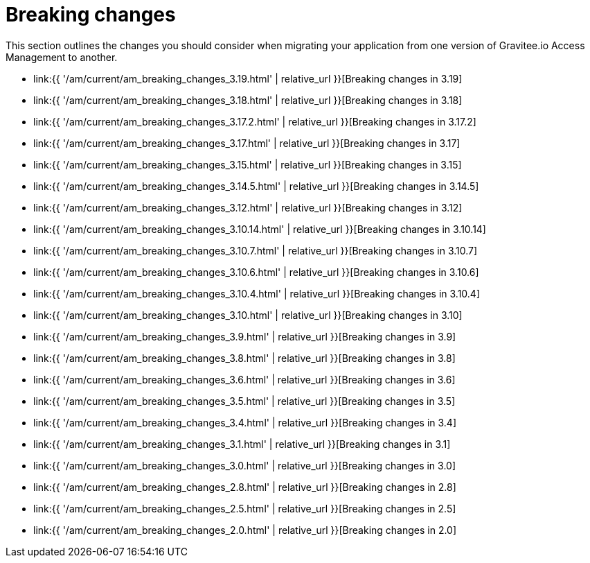 = Breaking changes
:page-sidebar: am_3_x_sidebar
:page-permalink: am/current/am_breaking_changes.html
:page-folder: am/installation-guide
:page-layout: am

This section outlines the changes you should consider when migrating your application from one version of Gravitee.io Access Management to another.

* link:{{ '/am/current/am_breaking_changes_3.19.html' | relative_url }}[Breaking changes in 3.19]
* link:{{ '/am/current/am_breaking_changes_3.18.html' | relative_url }}[Breaking changes in 3.18]
* link:{{ '/am/current/am_breaking_changes_3.17.2.html' | relative_url }}[Breaking changes in 3.17.2]
* link:{{ '/am/current/am_breaking_changes_3.17.html' | relative_url }}[Breaking changes in 3.17]
* link:{{ '/am/current/am_breaking_changes_3.15.html' | relative_url }}[Breaking changes in 3.15]
* link:{{ '/am/current/am_breaking_changes_3.14.5.html' | relative_url }}[Breaking changes in 3.14.5]
* link:{{ '/am/current/am_breaking_changes_3.12.html' | relative_url }}[Breaking changes in 3.12]
* link:{{ '/am/current/am_breaking_changes_3.10.14.html' | relative_url }}[Breaking changes in 3.10.14]
* link:{{ '/am/current/am_breaking_changes_3.10.7.html' | relative_url }}[Breaking changes in 3.10.7]
* link:{{ '/am/current/am_breaking_changes_3.10.6.html' | relative_url }}[Breaking changes in 3.10.6]
* link:{{ '/am/current/am_breaking_changes_3.10.4.html' | relative_url }}[Breaking changes in 3.10.4]
* link:{{ '/am/current/am_breaking_changes_3.10.html' | relative_url }}[Breaking changes in 3.10]
* link:{{ '/am/current/am_breaking_changes_3.9.html' | relative_url }}[Breaking changes in 3.9]
* link:{{ '/am/current/am_breaking_changes_3.8.html' | relative_url }}[Breaking changes in 3.8]
* link:{{ '/am/current/am_breaking_changes_3.6.html' | relative_url }}[Breaking changes in 3.6]
* link:{{ '/am/current/am_breaking_changes_3.5.html' | relative_url }}[Breaking changes in 3.5]
* link:{{ '/am/current/am_breaking_changes_3.4.html' | relative_url }}[Breaking changes in 3.4]
* link:{{ '/am/current/am_breaking_changes_3.1.html' | relative_url }}[Breaking changes in 3.1]
* link:{{ '/am/current/am_breaking_changes_3.0.html' | relative_url }}[Breaking changes in 3.0]
* link:{{ '/am/current/am_breaking_changes_2.8.html' | relative_url }}[Breaking changes in 2.8]
* link:{{ '/am/current/am_breaking_changes_2.5.html' | relative_url }}[Breaking changes in 2.5]
* link:{{ '/am/current/am_breaking_changes_2.0.html' | relative_url }}[Breaking changes in 2.0]
